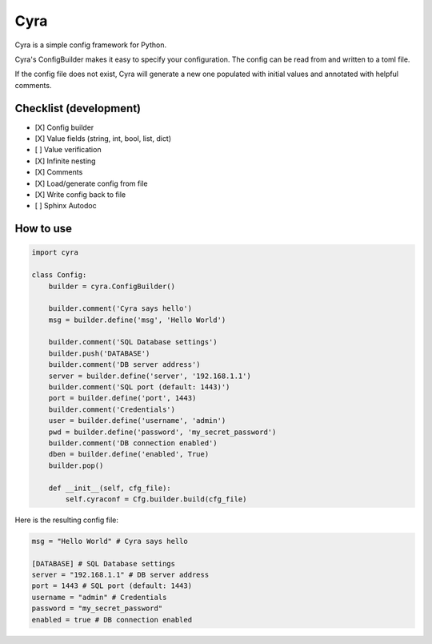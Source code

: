 ####
Cyra
####

Cyra is a simple config framework for Python.

Cyra's ConfigBuilder makes it easy to specify your configuration.
The config can be read from and written to a toml file.

If the config file does not exist, Cyra will generate a new one populated with initial
values and annotated with helpful comments.

Checklist (development)
#######################
- [X] Config builder
- [X] Value fields (string, int, bool, list, dict)
- [ ] Value verification
- [X] Infinite nesting
- [X] Comments
- [X] Load/generate config from file
- [X] Write config back to file
- [ ] Sphinx Autodoc

How to use
##########

.. code-block:: python

    import cyra

    class Config:
        builder = cyra.ConfigBuilder()

        builder.comment('Cyra says hello')
        msg = builder.define('msg', 'Hello World')

        builder.comment('SQL Database settings')
        builder.push('DATABASE')
        builder.comment('DB server address')
        server = builder.define('server', '192.168.1.1')
        builder.comment('SQL port (default: 1443)')
        port = builder.define('port', 1443)
        builder.comment('Credentials')
        user = builder.define('username', 'admin')
        pwd = builder.define('password', 'my_secret_password')
        builder.comment('DB connection enabled')
        dben = builder.define('enabled', True)
        builder.pop()

        def __init__(self, cfg_file):
            self.cyraconf = Cfg.builder.build(cfg_file)

Here is the resulting config file:

.. code-block:: toml

    msg = "Hello World" # Cyra says hello

    [DATABASE] # SQL Database settings
    server = "192.168.1.1" # DB server address
    port = 1443 # SQL port (default: 1443)
    username = "admin" # Credentials
    password = "my_secret_password"
    enabled = true # DB connection enabled
